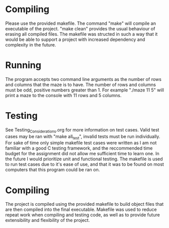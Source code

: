 * Compiling
Please use the provided makefile. The command "make" will compile an executable of the project.
"make clean" provides the usual behaviour of erasing all compiled files. The makefile was structed
in such a way that it would be able to support a project with increased dependency and complexity in
the future.

* Running 
The program accepts two command line arguments as the number of rows and columns that the maze is  
to have. The number of rows and columns must be odd, positive numbers greater than 1.
For example "./maze 11 5" will print a maze to the console with 11 rows and 5 columns.

* Testing
See Testing_Considerations.org for more information on test cases. Valid test cases may be ran with
"make all_test", invalid tests must be run individually. For sake of time only simple makefile test
cases were written as I am not familiar with a good C testing framework, and the reccommended time
budget for the assignment did not allow me sufficient time to learn one. In the future I would 
prioritize unit and functional testing. The makefile is used to run test cases due to it's ease 
of use, and that it was to be found on most computers that this program could be ran on.

* Compiling
The project is compiled using the provided makefile to build object files that are then compiled
into the final executable. Makefile was used to reduce repeat work when compiling and testing code,
as well as to provide future extensibility and flexibility of the project.
